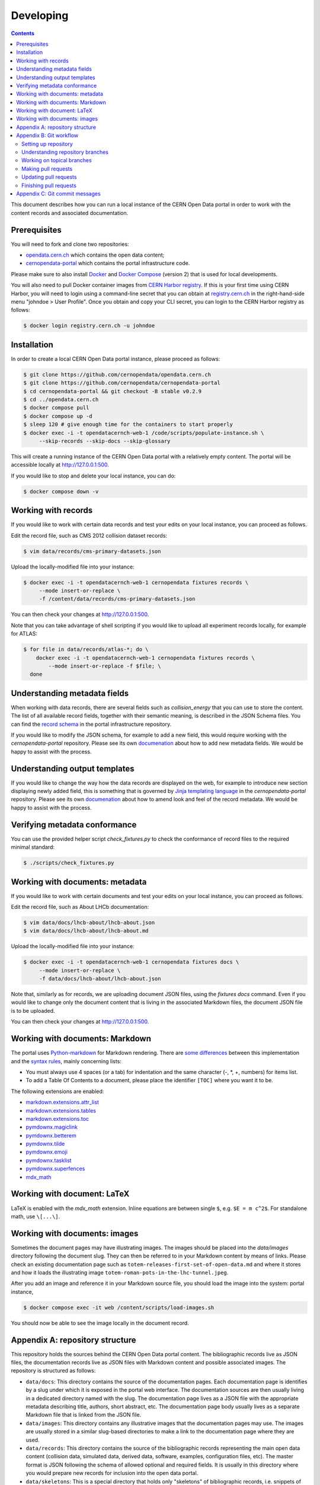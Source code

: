 ============
 Developing
============

.. contents::
   :backlinks: none

This document describes how you can run a local instance of the CERN Open Data
portal in order to work with the content records and associated documentation.

Prerequisites
=============

You will need to fork and clone two repositories:

- `opendata.cern.ch <https://github.com/cernopendata/opendata.cern.ch>`_ which
  contains the open data content;

- `cernopendata-portal <https://github.com/cernopendata/cernopendata-portal>`_
  which contains the portal infrastructure code.

Please make sure to also install `Docker
<https://docs.docker.com/get-started/get-docker/>`_ and `Docker Compose
<https://docs.docker.com/compose/install/>`_ (version 2) that is used for local
developments.

You will also need to pull Docker container images from `CERN Harbor registry
<https://registry.cern.ch/>`_. If this is your first time using CERN Harbor,
you will need to login using a command-line secret that you can obtain at
`registry.cern.ch <https://registry.cern.ch/>`_ in the right-hand-side menu
"johndoe > User Profile". Once you obtain and copy your CLI secret, you can
login to the CERN Harbor registry as follows:

.. code-block:: console

   $ docker login registry.cern.ch -u johndoe

Installation
============

In order to create a local CERN Open Data portal instance, please proceed as
follows:

.. code-block:: console

   $ git clone https://github.com/cernopendata/opendata.cern.ch
   $ git clone https://github.com/cernopendata/cernopendata-portal
   $ cd cernopendata-portal && git checkout -B stable v0.2.9
   $ cd ../opendata.cern.ch
   $ docker compose pull
   $ docker compose up -d
   $ sleep 120 # give enough time for the containers to start properly
   $ docker exec -i -t opendatacernch-web-1 /code/scripts/populate-instance.sh \
        --skip-records --skip-docs --skip-glossary

This will create a running instance of the CERN Open Data portal with a
relatively empty content. The portal will be accessible locally at
`http://127.0.0.1:500 <http://127.0.0.1:5000>`_.

If you would like to stop and delete your local instance, you can do:

.. code-block:: console

   $ docker compose down -v

Working with records
====================

If you would like to work with certain data records and test your edits on your
local instance, you can proceed as follows.

Edit the record file, such as CMS 2012 collision dataset records:

.. code-block:: console

   $ vim data/records/cms-primary-datasets.json

Upload the locally-modified file into your instance:

.. code-block:: console

   $ docker exec -i -t opendatacernch-web-1 cernopendata fixtures records \
        --mode insert-or-replace \
        -f /content/data/records/cms-primary-datasets.json

You can then check your changes at `http://127.0.0.1:500
<http://127.0.0.1:5000>`_.

Note that you can take advantage of shell scripting if you would like to upload
all experiment records locally, for example for ATLAS:

.. code-block:: console

   $ for file in data/records/atlas-*; do \
       docker exec -i -t opendatacernch-web-1 cernopendata fixtures records \
           --mode insert-or-replace -f $file; \
     done

Understanding metadata fields
=============================

When working with data records, there are several fields such as
`collision_energy` that you can use to store the content. The list of all
available record fields, together with their semantic meaning, is described in
the JSON Schema files. You can find the `record schema
<https://github.com/cernopendata/cernopendata-portal/blob/main/cernopendata/jsonschemas/records/record-v1.0.0.json>`_
in the portal infrastructure repository.

If you would like to modify the JSON schema, for example to add a new field,
this would require working with the `cernopendata-portal` repository. Please
see its own `documenation
<https://github.com/cernopendata/cernopendata-portal/>`_ about how to add new
metadata fields. We would be happy to assist with the process.

Understanding output templates
==============================

If you would like to change the way how the data records are displayed on the
web, for example to introduce new section displaying newly added field, this is
something that is governed by `Jinja templating language
<https://jinja.palletsprojects.com/en/2.10.x/templates/>`_ in the
`cernopendata-portal` repository. Please see its own `documenation
<https://github.com/cernopendata/cernopendata-portal/>`_ about how to amend
look and feel of the record metadata. We would be happy to assist with the
process.

Verifying metadata conformance
==============================

You can use the provided helper script `check_fixtures.py` to check the
conformance of record files to the required minimal standard:

.. code-block:: console

   $ ./scripts/check_fixtures.py

Working with documents: metadata
================================

If you would like to work with certain documents and test your edits on your
local instance, you can proceed as follows.

Edit the record file, such as About LHCb documentation:

.. code-block:: console

   $ vim data/docs/lhcb-about/lhcb-about.json
   $ vim data/docs/lhcb-about/lhcb-about.md

Upload the locally-modified file into your instance:

.. code-block:: console

   $ docker exec -i -t opendatacernch-web-1 cernopendata fixtures docs \
        --mode insert-or-replace \
        -f data/docs/lhcb-about/lhcb-about.json

Note that, similarly as for records, we are uploading document JSON files,
using the `fixtures docs` command. Even if you would like to change only the
document content that is living in the associated Markdown files, the document
JSON file is to be uploaded.

You can then check your changes at `http://127.0.0.1:500
<http://127.0.0.1:5000>`_.

Working with documents: Markdown
================================

The portal uses `Python-markdown <https://python-markdown.github.io/>`_ for
Markdown rendering. There are `some differences
<https://python-markdown.github.io/#differences>`_ between this implementation
and the `syntax rules <https://daringfireball.net/projects/markdown/syntax>`_,
mainly concerning lists:

* You must always use 4 spaces (or a tab) for indentation and the same
  character (-, \*, +, numbers) for items list.
* To add a Table Of Contents to a document, please place the identifier
  ``[TOC]`` where you want it to be.

The following extensions are enabled:

* `markdown.extensions.attr_list <https://python-markdown.github.io/extensions/attr_list/>`_
* `markdown.extensions.tables <https://python-markdown.github.io/extensions/tables/>`_
* `markdown.extensions.toc <https://python-markdown.github.io/extensions/toc/>`_
* `pymdownx.magiclink <https://facelessuser.github.io/pymdown-extensions/extensions/magiclink/>`_
* `pymdownx.betterem <https://facelessuser.github.io/pymdown-extensions/extensions/betterem/>`_
* `pymdownx.tilde <https://facelessuser.github.io/pymdown-extensions/extensions/tilde/>`_
* `pymdownx.emoji <https://facelessuser.github.io/pymdown-extensions/extensions/emoji/>`_
* `pymdownx.tasklist <https://facelessuser.github.io/pymdown-extensions/extensions/tasklist/>`_
* `pymdownx.superfences <https://facelessuser.github.io/pymdown-extensions/extensions/superfences/>`_
* `mdx_math <https://pypi.org/project/python-markdown-math/>`_

Working with document: LaTeX
============================

LaTeX is enabled with the `mdx_math` extension. Inline equations are between
single ``$``, e.g. ``$E = m c^2$``. For standalone math, use ``\[...\]``.

Working with documents: images
==============================

Sometimes the document pages may have illustrating images. The images should be
placed into the `data/images` directory following the document slug. They can
then be referred to in your Markdown content by means of links. Please check an
existing documentation page such as
``totem-releases-first-set-of-open-data.md`` and where it stores and how it
loads the illustrating image ``totem-roman-pots-in-the-lhc-tunnel.jpeg``.

After you add an image and reference it in your Markdown source file, you
should load the image into the system:
portal instance,

.. code-block:: console

   $ docker compose exec -it web /content/scripts/load-images.sh

You should now be able to see the image locally in the document record.

Appendix A: repository structure
================================

This repository holds the sources behind the CERN Open Data portal content. The
bibliographic records live as JSON files, the documentation records live as
JSON files with Markdown content and possible associated images. The repository
is structured as follows:

- ``data/docs``: This directory contains the source of the documentation pages.
  Each documentation page is identifies by a slug under which it is exposed in
  the portal web interface. The documentation sources are then usually living
  in a dedicated directory named with the slug. The documentation page lives as
  a JSON file with the appropriate metadata describing title, authors, short
  abstract, etc. The documentation page body usually lives as a separate
  Markdown file that is linked from the JSON file.

- ``data/images``: This directory contains any illustrative images that the
  documentation pages may use. The images are usually stored in a similar
  slug-based directories to make a link to the documentation page where they
  are used.

- ``data/records``: This directory contains the source of the bibliographic
  records representing the main open data content (collision data, simulated
  data, derived data, software, examples, configuration files, etc). The master
  format is JSON following the schema of allowed optional and required fields.
  It is usually in this directory where you would prepare new records for
  inclusion into the open data portal.

- ``data/skeletons``: This is a special directory that holds only "skeletons"
  of bibliographic records, i.e. snippets of record JSON files containing only
  persistent identifies such as record IDs, DOIs, and record titles. This is
  used only in cases where the record content is huge, such as 40k of CMS 2016
  simulated data, which would not be practical to store in a git repository.
  You could consider record skeletons to serve as a sort of "git lfs" pointer
  to where the record JSON tarball is hosted, all the while keeping persistent
  identifiers in this repository in order to avoid any mishap of "reserved"
  identifiers. Usually, you would not work in this repository.

- ``scripts``: This directory contains helper scripts assisting in record
  preparation, such as metadata formatters and checkers. This helps to make
  sure that the record JSON files are correct, and that they are formatted in
  the unique way regardless of different text editors the different
  collaborators may be using, preventing their subsequent reformatting.

- ``run-tests.sh``: This helper script is used to perform all the metadata
  checks in the Continuous Integration process. You can also run it locally
  prior to submitting your pull requests.

Appendix B: Git workflow
========================

Here is detailed example of our `GitHub flow
<https://guides.github.com/introduction/flow/index.html>`_.

Setting up repository
---------------------

Let's assume your GitHub account name is ``johndoe``.

Firstly, fork `opendata.cern.ch repository
<https://github.com/cernopendata/opendata.cern.ch/>`_ by using the "Fork"
button on the top right.  This will give you your personal repository:

.. code-block:: console

   http://github.com/johndoe/opendata.cern.ch

Secondly, clone this repository onto your laptop and set up remotes so that
``origin`` would point to your repository and ``upstream`` would point to the
canonical location:

.. code-block:: console

   $ cd ~/private/src
   $ git clone git@github.com:johndoe/opendata.cern.ch
   $ cd opendata.cern.ch
   $ git remote add upstream git@github.com:cernopendata/opendata.cern.ch

Optionally, if you are also going to integrate work of others, you may want to
set up `special PR branches
<http://simko.home.cern.ch/simko/github-local-handling-of-pull-requests.html>`_
like this:

.. code-block:: console

   $ vim .git/config
   $ cat .git/config
   [remote "upstream"]
       url = git@github.com:cernopendata/opendata.cern.ch
       fetch = +refs/heads/*:refs/remotes/upstream/*
       fetch = +refs/pull/*/head:refs/remotes/upstream/pr/*

Understanding repository branches
---------------------------------

We use three official base branches:

master
  What is installed on the bleeding edge `development server <http://opendata-dev.cern.ch>`_.

qa
  What is installed on the pre-production `quality assurance server <http://opendata-qa.cern.ch>`_.

production
  What is installed on the `production server <http://opendata.cern.ch>`_.

The life-cycle of a typical new feature is therefore: (1) development starts on
a personal laptop in a new topical branch stemming from the ``master`` branch;
(2) when the feature is ready, the developer issues a pull request, the branch
is reviewed by the system integrator, merged into the ``qa`` branch , and
deployed on the pre-production server; (3) after sufficient testing time on the
pre-publication server, the feature is merged into the ``production`` branch
and deployed on the production server.

The following sections document the development life cycle in fuller detail.

Working on topical branches
---------------------------

You are now ready to work on something.  You should always create
separate topical branches for separate issues.

Here is example:

.. code-block:: console

   $ git checkout master
   $ git checkout -b fix-cms-about-page-content-typos
   $ vim data/docs/cms-about/cms-about.md
   $ git commit -a -m 'fix(docs): correct About CMS page typos'
   $ vim data/docs/cms-about/cms-about.md
   $ git commit -a -m 'fix(docs): more About CMS grammatical fixes'

When everything is ready, you may want to rebase your topical branch
to get rid of unnecessary commits:

.. code-block:: console

   $ git checkout fix-cms-about-page-content-typos
   $ git rebase master -i  # squash commits here

Making pull requests
--------------------

You are now ready to issue a pull request: just push your branch in
your personal repository:

.. code-block:: console

   $ git push origin fix-cms-about-page-content-typos

and use GitHub's "Pull request" button to make the pull request.

Watch GitHub Actions build status report to see whether your pull request
is OK or whether there are some troubles.

Updating pull requests
----------------------

Consider the integrator had some remarks about your branch and you
have to update your pull request.

Firstly, update to latest upstream "master" branch, in case it may
have changed in the meantime:

.. code-block:: console

   $ git checkout master
   $ git fetch upstream
   $ git merge upstream/master --ff-only

Secondly, make any required changes on your topical branch:

.. code-block:: console

   $ git checkout fix-cms-about-page-content-typos
   $ vim data/docs/cms-about/cms-about.md
   $ git commit -a --no-edit

Thirdly, when done, interactively rebase your topical branch into
nicely organised commits:

.. code-block:: console

   $ git rebase master -i  # squash commits here

Finally, re-push your topical branch with a force option in order to
update your pull request:

.. code-block:: console

   $ git push origin fix-cms-about-page-content-typos -f

Finishing pull requests
-----------------------

If your pull request has been merged upstream, you should update your
local sources:

.. code-block:: console

   $ git checkout master
   $ git fetch upstream
   $ git merge upstream/master --ff-only

You can now delete your topical branch locally:

.. code-block:: console

   $ git branch -d fix-cms-about-page-content-typos

and remove it from your repository as well:

.. code-block:: console

   $ git push origin master
   $ git push origin :fix-cms-about-page-content-typos

This would conclude your work on ``fix-cms-about-page-content-typos`` branch.

Appendix C: Git commit messages
===============================

We are using `conventional commits
<https://www.conventionalcommits.org/en/v1.0.0/ >`_ style which is also checked
by the continuous integration process.

The commit message structure is as follows:

.. code-block:: text

    <type>(scope): <description>

    [optional body line 1]
    [optional body line 2]
    [optional body line 3]

    [optional footer: BREAKING CHANGE: foo bar blah]
    [optional footer: Closes #<issuenumber>]

The commit message headline examples:

.. code-block:: text

    feat(skeletons): add CMS 2016 SIM record skeletons
    fix(docs): remove trailing slash from TOTEM release image URL
    fix(records): improve description of DELPHI full DST manuals
    build(docker): upgrade cernopendata-portal to 0.2.5

The commit message types are:

- **build** for changes affecting the build process or external dependencies (e.g. docker)
- **chore** for miscellaneous tasks not affecting source code or tests (e.g. release)
- **ci** for changes affecting continuous integration (e.g. linting)
- **docs** for documentation-only changes
- **feat** for changes introducing new features or backwards-compatible improvements to existing features
- **fix** for changes fixing bugs
- **perf** for changes improving performance without changing functionality
- **refactor** for changes that do not fix bugs or add features
- **style** for changes not affecting the meaning (e.g. formatting)
- **test** for adding missing tests or correcting existing tests

The commit message scope refers to an internal module of this repository, which
would be typically ``records`` and ``docs``, and occasionally something else
such as ``scripts``. So, in the vast majority of cases, you may be writing
``feat(records)`` when adding new records, ``fix(docs)`` when fixing existing
docs, etc.

